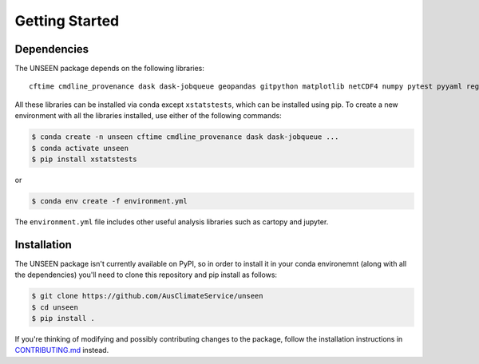 Getting Started
===============

Dependencies
------------

The UNSEEN package depends on the following libraries: ::

   cftime cmdline_provenance dask dask-jobqueue geopandas gitpython matplotlib netCDF4 numpy pytest pyyaml regionmask scipy xarray xclim xskillscore xstatstests zarr

All these libraries can be installed via conda except ``xstatstests``,
which can be installed using pip.
To create a new environment with all the libraries installed,
use either of the following commands: 

.. code:: bash

   $ conda create -n unseen cftime cmdline_provenance dask dask-jobqueue ...
   $ conda activate unseen
   $ pip install xstatstests
   
or

.. code:: bash

   $ conda env create -f environment.yml


The ``environment.yml`` file includes other useful analysis libraries
such as cartopy and jupyter.


Installation
------------

The UNSEEN package isn't currently available on PyPI,
so in order to install it in your conda environemnt (along with all the dependencies)
you'll need to clone this repository and pip install as follows:

.. code:: bash

   $ git clone https://github.com/AusClimateService/unseen
   $ cd unseen
   $ pip install .


If you're thinking of modifying and possibly contributing changes to the package,
follow the installation instructions in
`CONTRIBUTING.md <https://github.com/AusClimateService/unseen/blob/master/CONTRIBUTING.md>`__
instead.
